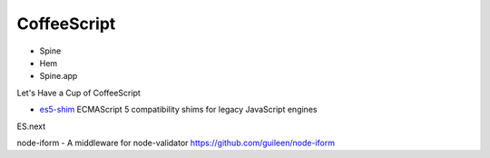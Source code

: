 ************
CoffeeScript
************

* Spine
* Hem
* Spine.app

Let's Have a Cup of CoffeeScript

* `es5-shim <https://github.com/kriskowal/es5-shim>`_ ECMAScript 5 compatibility shims for legacy JavaScript engines

ES.next

node-iform - A middleware for node-validator
https://github.com/guileen/node-iform


